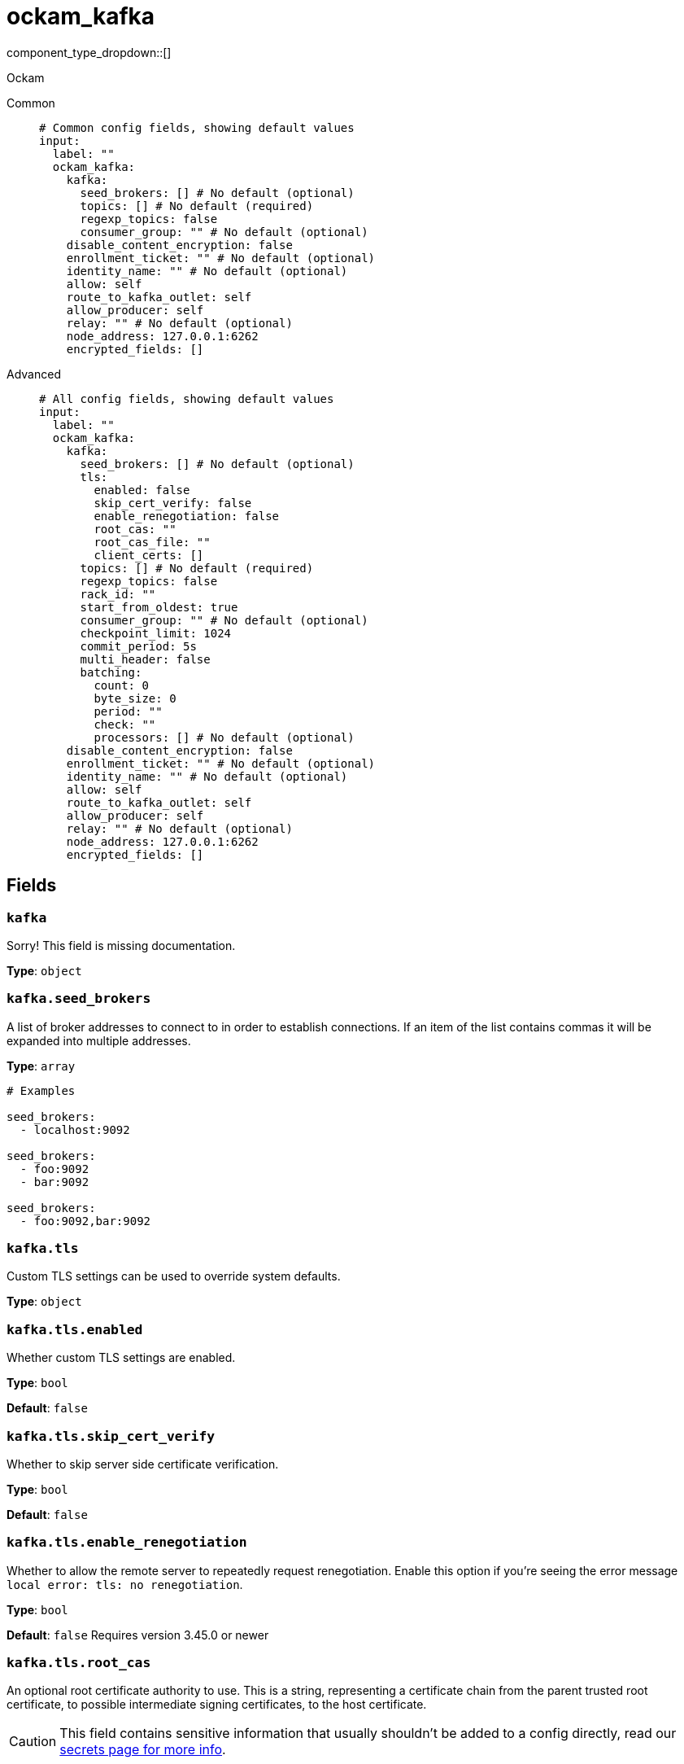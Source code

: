 = ockam_kafka
:type: input
:status: experimental
:categories: ["Services"]



////
     THIS FILE IS AUTOGENERATED!

     To make changes, edit the corresponding source file under:

     https://github.com/redpanda-data/connect/tree/main/internal/impl/<provider>.

     And:

     https://github.com/redpanda-data/connect/tree/main/cmd/tools/docs_gen/templates/plugin.adoc.tmpl
////

// © 2024 Redpanda Data Inc.


component_type_dropdown::[]


Ockam


[tabs]
======
Common::
+
--

```yml
# Common config fields, showing default values
input:
  label: ""
  ockam_kafka:
    kafka:
      seed_brokers: [] # No default (optional)
      topics: [] # No default (required)
      regexp_topics: false
      consumer_group: "" # No default (optional)
    disable_content_encryption: false
    enrollment_ticket: "" # No default (optional)
    identity_name: "" # No default (optional)
    allow: self
    route_to_kafka_outlet: self
    allow_producer: self
    relay: "" # No default (optional)
    node_address: 127.0.0.1:6262
    encrypted_fields: []
```

--
Advanced::
+
--

```yml
# All config fields, showing default values
input:
  label: ""
  ockam_kafka:
    kafka:
      seed_brokers: [] # No default (optional)
      tls:
        enabled: false
        skip_cert_verify: false
        enable_renegotiation: false
        root_cas: ""
        root_cas_file: ""
        client_certs: []
      topics: [] # No default (required)
      regexp_topics: false
      rack_id: ""
      start_from_oldest: true
      consumer_group: "" # No default (optional)
      checkpoint_limit: 1024
      commit_period: 5s
      multi_header: false
      batching:
        count: 0
        byte_size: 0
        period: ""
        check: ""
        processors: [] # No default (optional)
    disable_content_encryption: false
    enrollment_ticket: "" # No default (optional)
    identity_name: "" # No default (optional)
    allow: self
    route_to_kafka_outlet: self
    allow_producer: self
    relay: "" # No default (optional)
    node_address: 127.0.0.1:6262
    encrypted_fields: []
```

--
======

== Fields

=== `kafka`

Sorry! This field is missing documentation.


*Type*: `object`


=== `kafka.seed_brokers`

A list of broker addresses to connect to in order to establish connections. If an item of the list contains commas it will be expanded into multiple addresses.


*Type*: `array`


```yml
# Examples

seed_brokers:
  - localhost:9092

seed_brokers:
  - foo:9092
  - bar:9092

seed_brokers:
  - foo:9092,bar:9092
```

=== `kafka.tls`

Custom TLS settings can be used to override system defaults.


*Type*: `object`


=== `kafka.tls.enabled`

Whether custom TLS settings are enabled.


*Type*: `bool`

*Default*: `false`

=== `kafka.tls.skip_cert_verify`

Whether to skip server side certificate verification.


*Type*: `bool`

*Default*: `false`

=== `kafka.tls.enable_renegotiation`

Whether to allow the remote server to repeatedly request renegotiation. Enable this option if you're seeing the error message `local error: tls: no renegotiation`.


*Type*: `bool`

*Default*: `false`
Requires version 3.45.0 or newer

=== `kafka.tls.root_cas`

An optional root certificate authority to use. This is a string, representing a certificate chain from the parent trusted root certificate, to possible intermediate signing certificates, to the host certificate.
[CAUTION]
====
This field contains sensitive information that usually shouldn't be added to a config directly, read our xref:configuration:secrets.adoc[secrets page for more info].
====



*Type*: `string`

*Default*: `""`

```yml
# Examples

root_cas: |-
  -----BEGIN CERTIFICATE-----
  ...
  -----END CERTIFICATE-----
```

=== `kafka.tls.root_cas_file`

An optional path of a root certificate authority file to use. This is a file, often with a .pem extension, containing a certificate chain from the parent trusted root certificate, to possible intermediate signing certificates, to the host certificate.


*Type*: `string`

*Default*: `""`

```yml
# Examples

root_cas_file: ./root_cas.pem
```

=== `kafka.tls.client_certs`

A list of client certificates to use. For each certificate either the fields `cert` and `key`, or `cert_file` and `key_file` should be specified, but not both.


*Type*: `array`

*Default*: `[]`

```yml
# Examples

client_certs:
  - cert: foo
    key: bar

client_certs:
  - cert_file: ./example.pem
    key_file: ./example.key
```

=== `kafka.tls.client_certs[].cert`

A plain text certificate to use.


*Type*: `string`

*Default*: `""`

=== `kafka.tls.client_certs[].key`

A plain text certificate key to use.
[CAUTION]
====
This field contains sensitive information that usually shouldn't be added to a config directly, read our xref:configuration:secrets.adoc[secrets page for more info].
====



*Type*: `string`

*Default*: `""`

=== `kafka.tls.client_certs[].cert_file`

The path of a certificate to use.


*Type*: `string`

*Default*: `""`

=== `kafka.tls.client_certs[].key_file`

The path of a certificate key to use.


*Type*: `string`

*Default*: `""`

=== `kafka.tls.client_certs[].password`

A plain text password for when the private key is password encrypted in PKCS#1 or PKCS#8 format. The obsolete `pbeWithMD5AndDES-CBC` algorithm is not supported for the PKCS#8 format.

Because the obsolete pbeWithMD5AndDES-CBC algorithm does not authenticate the ciphertext, it is vulnerable to padding oracle attacks that can let an attacker recover the plaintext.
[CAUTION]
====
This field contains sensitive information that usually shouldn't be added to a config directly, read our xref:configuration:secrets.adoc[secrets page for more info].
====



*Type*: `string`

*Default*: `""`

```yml
# Examples

password: foo

password: ${KEY_PASSWORD}
```

=== `kafka.topics`

A list of topics to consume from. Multiple comma separated topics can be listed in a single element. When a `consumer_group` is specified partitions are automatically distributed across consumers of a topic, otherwise all partitions are consumed.

Alternatively, it's possible to specify explicit partitions to consume from with a colon after the topic name, e.g. `foo:0` would consume the partition 0 of the topic foo. This syntax supports ranges, e.g. `foo:0-10` would consume partitions 0 through to 10 inclusive.

Finally, it's also possible to specify an explicit offset to consume from by adding another colon after the partition, e.g. `foo:0:10` would consume the partition 0 of the topic foo starting from the offset 10. If the offset is not present (or remains unspecified) then the field `start_from_oldest` determines which offset to start from.


*Type*: `array`


```yml
# Examples

topics:
  - foo
  - bar

topics:
  - things.*

topics:
  - foo,bar

topics:
  - foo:0
  - bar:1
  - bar:3

topics:
  - foo:0,bar:1,bar:3

topics:
  - foo:0-5
```

=== `kafka.regexp_topics`

Whether listed topics should be interpreted as regular expression patterns for matching multiple topics. When topics are specified with explicit partitions this field must remain set to `false`.


*Type*: `bool`

*Default*: `false`

=== `kafka.rack_id`

A rack specifies where the client is physically located and changes fetch requests to consume from the closest replica as opposed to the leader replica.


*Type*: `string`

*Default*: `""`

=== `kafka.start_from_oldest`

Determines whether to consume from the oldest available offset, otherwise messages are consumed from the latest offset. The setting is applied when creating a new consumer group or the saved offset no longer exists.


*Type*: `bool`

*Default*: `true`

=== `kafka.consumer_group`

An optional consumer group to consume as. When specified the partitions of specified topics are automatically distributed across consumers sharing a consumer group, and partition offsets are automatically committed and resumed under this name. Consumer groups are not supported when specifying explicit partitions to consume from in the `topics` field.


*Type*: `string`


=== `kafka.checkpoint_limit`

Determines how many messages of the same partition can be processed in parallel before applying back pressure. When a message of a given offset is delivered to the output the offset is only allowed to be committed when all messages of prior offsets have also been delivered, this ensures at-least-once delivery guarantees. However, this mechanism also increases the likelihood of duplicates in the event of crashes or server faults, reducing the checkpoint limit will mitigate this.


*Type*: `int`

*Default*: `1024`

=== `kafka.commit_period`

The period of time between each commit of the current partition offsets. Offsets are always committed during shutdown.


*Type*: `string`

*Default*: `"5s"`

=== `kafka.multi_header`

Decode headers into lists to allow handling of multiple values with the same key


*Type*: `bool`

*Default*: `false`

=== `kafka.batching`

Allows you to configure a xref:configuration:batching.adoc[batching policy] that applies to individual topic partitions in order to batch messages together before flushing them for processing. Batching can be beneficial for performance as well as useful for windowed processing, and doing so this way preserves the ordering of topic partitions.


*Type*: `object`


```yml
# Examples

batching:
  byte_size: 5000
  count: 0
  period: 1s

batching:
  count: 10
  period: 1s

batching:
  check: this.contains("END BATCH")
  count: 0
  period: 1m
```

=== `kafka.batching.count`

A number of messages at which the batch should be flushed. If `0` disables count based batching.


*Type*: `int`

*Default*: `0`

=== `kafka.batching.byte_size`

An amount of bytes at which the batch should be flushed. If `0` disables size based batching.


*Type*: `int`

*Default*: `0`

=== `kafka.batching.period`

A period in which an incomplete batch should be flushed regardless of its size.


*Type*: `string`

*Default*: `""`

```yml
# Examples

period: 1s

period: 1m

period: 500ms
```

=== `kafka.batching.check`

A xref:guides:bloblang/about.adoc[Bloblang query] that should return a boolean value indicating whether a message should end a batch.


*Type*: `string`

*Default*: `""`

```yml
# Examples

check: this.type == "end_of_transaction"
```

=== `kafka.batching.processors`

A list of xref:components:processors/about.adoc[processors] to apply to a batch as it is flushed. This allows you to aggregate and archive the batch however you see fit. Please note that all resulting messages are flushed as a single batch, therefore splitting the batch into smaller batches using these processors is a no-op.


*Type*: `array`


```yml
# Examples

processors:
  - archive:
      format: concatenate

processors:
  - archive:
      format: lines

processors:
  - archive:
      format: json_array
```

=== `disable_content_encryption`

Sorry! This field is missing documentation.


*Type*: `bool`

*Default*: `false`

=== `enrollment_ticket`

Sorry! This field is missing documentation.


*Type*: `string`


=== `identity_name`

Sorry! This field is missing documentation.


*Type*: `string`


=== `allow`

Sorry! This field is missing documentation.


*Type*: `string`

*Default*: `"self"`

=== `route_to_kafka_outlet`

Sorry! This field is missing documentation.


*Type*: `string`

*Default*: `"self"`

=== `allow_producer`

Sorry! This field is missing documentation.


*Type*: `string`

*Default*: `"self"`

=== `relay`

Sorry! This field is missing documentation.


*Type*: `string`


=== `node_address`

Sorry! This field is missing documentation.


*Type*: `string`

*Default*: `"127.0.0.1:6262"`

=== `encrypted_fields`

The fields to encrypt in the kafka messages, assuming the record is a valid JSON map. By default, the whole record is encrypted.


*Type*: `array`

*Default*: `[]`


